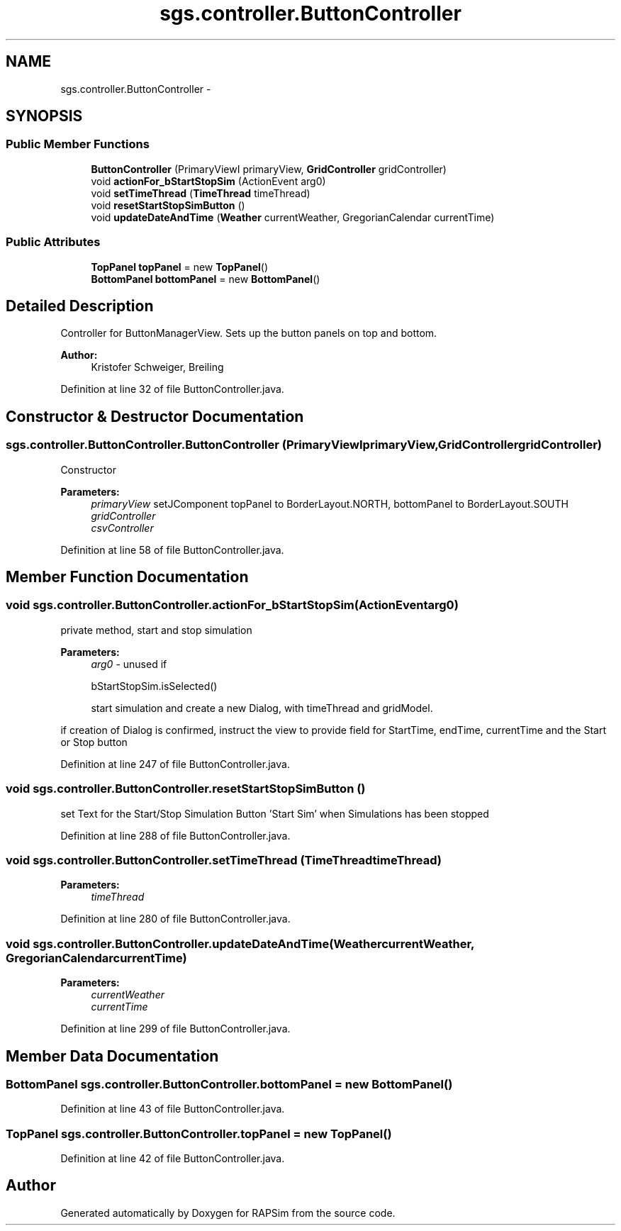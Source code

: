 .TH "sgs.controller.ButtonController" 3 "Wed Oct 28 2015" "Version 0.92" "RAPSim" \" -*- nroff -*-
.ad l
.nh
.SH NAME
sgs.controller.ButtonController \- 
.SH SYNOPSIS
.br
.PP
.SS "Public Member Functions"

.in +1c
.ti -1c
.RI "\fBButtonController\fP (PrimaryViewI primaryView, \fBGridController\fP gridController)"
.br
.ti -1c
.RI "void \fBactionFor_bStartStopSim\fP (ActionEvent arg0)"
.br
.ti -1c
.RI "void \fBsetTimeThread\fP (\fBTimeThread\fP timeThread)"
.br
.ti -1c
.RI "void \fBresetStartStopSimButton\fP ()"
.br
.ti -1c
.RI "void \fBupdateDateAndTime\fP (\fBWeather\fP currentWeather, GregorianCalendar currentTime)"
.br
.in -1c
.SS "Public Attributes"

.in +1c
.ti -1c
.RI "\fBTopPanel\fP \fBtopPanel\fP = new \fBTopPanel\fP()"
.br
.ti -1c
.RI "\fBBottomPanel\fP \fBbottomPanel\fP = new \fBBottomPanel\fP()"
.br
.in -1c
.SH "Detailed Description"
.PP 
Controller for ButtonManagerView\&. Sets up the button panels on top and bottom\&. 
.PP
\fBAuthor:\fP
.RS 4
Kristofer Schweiger, Breiling 
.RE
.PP

.PP
Definition at line 32 of file ButtonController\&.java\&.
.SH "Constructor & Destructor Documentation"
.PP 
.SS "sgs\&.controller\&.ButtonController\&.ButtonController (PrimaryViewIprimaryView, \fBGridController\fPgridController)"
Constructor 
.PP
\fBParameters:\fP
.RS 4
\fIprimaryView\fP setJComponent topPanel to BorderLayout\&.NORTH, bottomPanel to BorderLayout\&.SOUTH 
.br
\fIgridController\fP 
.br
\fIcsvController\fP 
.RE
.PP

.PP
Definition at line 58 of file ButtonController\&.java\&.
.SH "Member Function Documentation"
.PP 
.SS "void sgs\&.controller\&.ButtonController\&.actionFor_bStartStopSim (ActionEventarg0)"
private method, start and stop simulation 
.PP
\fBParameters:\fP
.RS 4
\fIarg0\fP - unused if
.PP
.nf
bStartStopSim\&.isSelected() 

.fi
.PP
 start simulation and create a new Dialog, with timeThread and gridModel\&.
.RE
.PP
if creation of Dialog is confirmed, instruct the view to provide field for StartTime, endTime, currentTime and the Start or Stop button 
.PP
Definition at line 247 of file ButtonController\&.java\&.
.SS "void sgs\&.controller\&.ButtonController\&.resetStartStopSimButton ()"
set Text for the Start/Stop Simulation Button 'Start Sim' when Simulations has been stopped 
.PP
Definition at line 288 of file ButtonController\&.java\&.
.SS "void sgs\&.controller\&.ButtonController\&.setTimeThread (\fBTimeThread\fPtimeThread)"

.PP
\fBParameters:\fP
.RS 4
\fItimeThread\fP 
.RE
.PP

.PP
Definition at line 280 of file ButtonController\&.java\&.
.SS "void sgs\&.controller\&.ButtonController\&.updateDateAndTime (\fBWeather\fPcurrentWeather, GregorianCalendarcurrentTime)"

.PP
\fBParameters:\fP
.RS 4
\fIcurrentWeather\fP 
.br
\fIcurrentTime\fP 
.RE
.PP

.PP
Definition at line 299 of file ButtonController\&.java\&.
.SH "Member Data Documentation"
.PP 
.SS "\fBBottomPanel\fP sgs\&.controller\&.ButtonController\&.bottomPanel = new \fBBottomPanel\fP()"

.PP
Definition at line 43 of file ButtonController\&.java\&.
.SS "\fBTopPanel\fP sgs\&.controller\&.ButtonController\&.topPanel = new \fBTopPanel\fP()"

.PP
Definition at line 42 of file ButtonController\&.java\&.

.SH "Author"
.PP 
Generated automatically by Doxygen for RAPSim from the source code\&.
